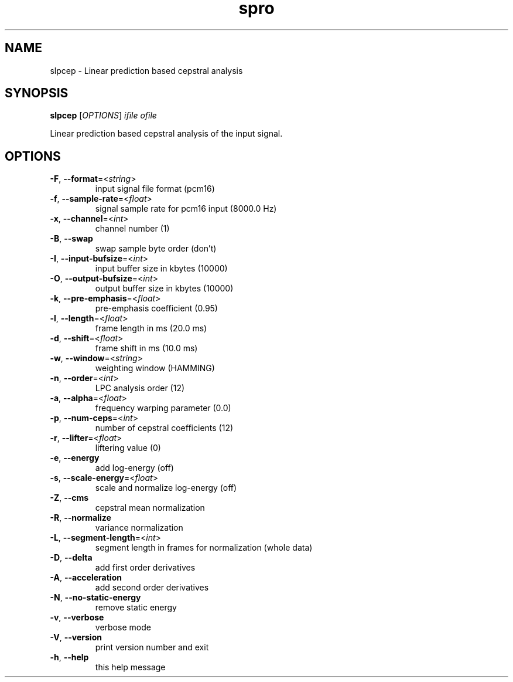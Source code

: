 .TH spro 1 March,\ 2012

.SH NAME

slpcep \- Linear prediction based cepstral analysis

.SH SYNOPSIS

\fBslpcep\fR [\fIOPTIONS\fR] \fIifile\fR \fIofile\fR

Linear prediction based cepstral analysis of the input signal.

.SH OPTIONS

.TP

\fB-F\fR, \fB--format\fR=<\fIstring\fR>
input signal file format (pcm16)
.TP

\fB-f\fR, \fB--sample-rate\fR=<\fIfloat\fR>
signal sample rate for pcm16 input (8000.0 Hz)
.TP

\fB-x\fR, \fB--channel\fR=<\fIint\fR>
channel number (1)
.TP

\fB-B\fR, \fB--swap\fR
swap sample byte order (don't)
.TP

\fB-I\fR, \fB--input-bufsize\fR=<\fIint\fR>
input buffer size in kbytes (10000)
.TP

\fB-O\fR, \fB--output-bufsize\fR=<\fIint\fR>
output buffer size in kbytes (10000)

.TP

\fB-k\fR, \fB--pre-emphasis\fR=<\fIfloat\fR>
pre-emphasis coefficient (0.95)
.TP

\fB-l\fR, \fB--length\fR=<\fIfloat\fR>
frame length in ms (20.0 ms)
.TP

\fB-d\fR, \fB--shift\fR=<\fIfloat\fR>
frame shift in ms (10.0 ms)
.TP

\fB-w\fR, \fB--window\fR=<\fIstring\fR>
weighting window (HAMMING)

.TP

\fB-n\fR, \fB--order\fR=<\fIint\fR>
LPC analysis order (12)
.TP

\fB-a\fR, \fB--alpha\fR=<\fIfloat\fR>
frequency warping parameter (0.0)

.TP

\fB-p\fR, \fB--num-ceps\fR=<\fIint\fR>
number of cepstral coefficients (12)
.TP

\fB-r\fR, \fB--lifter\fR=<\fIfloat\fR>
liftering value (0)

.TP

\fB-e\fR, \fB--energy\fR
add log-energy (off)
.TP

\fB-s\fR, \fB--scale-energy\fR=<\fIfloat\fR>
scale and normalize log-energy (off)

.TP

\fB-Z\fR, \fB--cms\fR
cepstral mean normalization
.TP

\fB-R\fR, \fB--normalize\fR
variance normalization
.TP

\fB-L\fR, \fB--segment-length\fR=<\fIint\fR>
segment length in frames for normalization (whole data)
.TP

\fB-D\fR, \fB--delta\fR
add first order derivatives
.TP

\fB-A\fR, \fB--acceleration\fR
add second order derivatives
.TP

\fB-N\fR, \fB--no-static-energy\fR
remove static energy

.TP

\fB-v\fR, \fB--verbose\fR
verbose mode
.TP

\fB-V\fR, \fB--version\fR
print version number and exit
.TP

\fB-h\fR, \fB--help\fR
this help message
